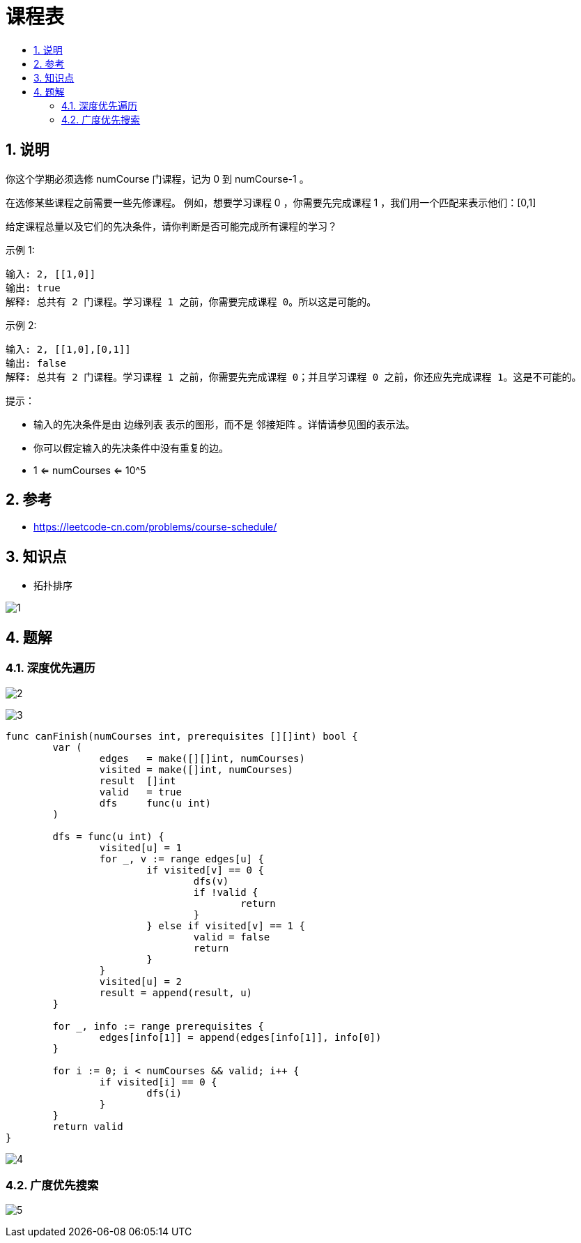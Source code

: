 = 课程表
:toc:
:toc-title:
:toclevels: 5
:sectnums:

== 说明
你这个学期必须选修 numCourse 门课程，记为 0 到 numCourse-1 。

在选修某些课程之前需要一些先修课程。 例如，想要学习课程 0 ，你需要先完成课程 1 ，我们用一个匹配来表示他们：[0,1]

给定课程总量以及它们的先决条件，请你判断是否可能完成所有课程的学习？

示例 1:
```
输入: 2, [[1,0]]
输出: true
解释: 总共有 2 门课程。学习课程 1 之前，你需要完成课程 0。所以这是可能的。
```
示例 2:
```
输入: 2, [[1,0],[0,1]]
输出: false
解释: 总共有 2 门课程。学习课程 1 之前，你需要先完成​课程 0；并且学习课程 0 之前，你还应先完成课程 1。这是不可能的。
```

提示：

- 输入的先决条件是由 边缘列表 表示的图形，而不是 邻接矩阵 。详情请参见图的表示法。
- 你可以假定输入的先决条件中没有重复的边。
- 1 <= numCourses <= 10^5

== 参考
- https://leetcode-cn.com/problems/course-schedule/

== 知识点
- 拓扑排序

image:images/1.jpg[]

== 题解
=== 深度优先遍历

image:images/2.jpg[]

image:images/3.jpg[]

```go
func canFinish(numCourses int, prerequisites [][]int) bool {
	var (
		edges   = make([][]int, numCourses)
		visited = make([]int, numCourses)
		result  []int
		valid   = true
		dfs     func(u int)
	)

	dfs = func(u int) {
		visited[u] = 1
		for _, v := range edges[u] {
			if visited[v] == 0 {
				dfs(v)
				if !valid {
					return
				}
			} else if visited[v] == 1 {
				valid = false
				return
			}
		}
		visited[u] = 2
		result = append(result, u)
	}

	for _, info := range prerequisites {
		edges[info[1]] = append(edges[info[1]], info[0])
	}

	for i := 0; i < numCourses && valid; i++ {
		if visited[i] == 0 {
			dfs(i)
		}
	}
	return valid
}
```

image:images/4.jpg[]

=== 广度优先搜索
image:images/5.jpg[]
